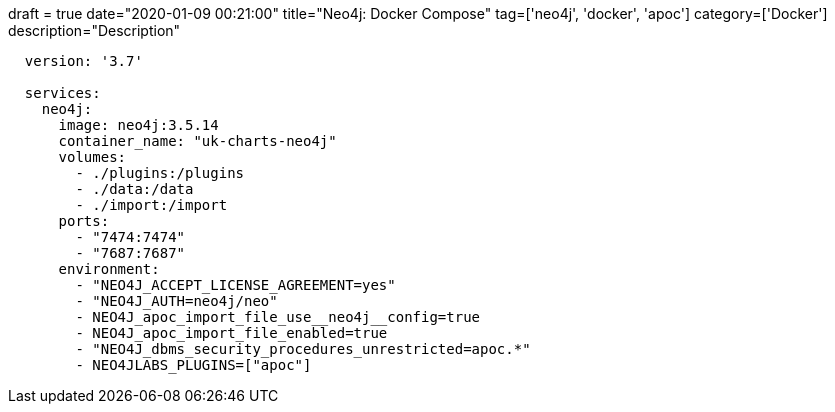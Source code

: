 +++
draft = true
date="2020-01-09 00:21:00"
title="Neo4j: Docker Compose"
tag=['neo4j', 'docker', 'apoc']
category=['Docker']
description="Description"
+++


[source,yaml]
----
  version: '3.7'

  services:
    neo4j:
      image: neo4j:3.5.14
      container_name: "uk-charts-neo4j"
      volumes:
        - ./plugins:/plugins
        - ./data:/data
        - ./import:/import
      ports:
        - "7474:7474"
        - "7687:7687"
      environment:
        - "NEO4J_ACCEPT_LICENSE_AGREEMENT=yes"
        - "NEO4J_AUTH=neo4j/neo"
        - NEO4J_apoc_import_file_use__neo4j__config=true
        - NEO4J_apoc_import_file_enabled=true
        - "NEO4J_dbms_security_procedures_unrestricted=apoc.*"
        - NEO4JLABS_PLUGINS=["apoc"]
----
